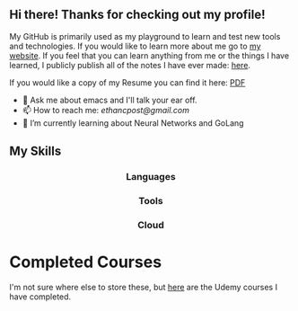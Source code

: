 ** Hi there! Thanks for checking out my profile!
My GitHub is primarily used as my playground to learn and test new tools and
technologies. If you would like to learn more about me go to [[https://www.ethancpost.com][my website]]. If you
feel that you can learn anything from me or the things I have learned, I
publicly publish all of the notes I have ever made: [[https://notes.ethancpost.com][here]].

If you would like a copy of my Resume you can find it here:
[[https://github.com/maker2413/maker2413/blob/master/Resume.pdf][PDF]]

- 💬 Ask me about emacs and I'll talk your ear off.
- 📫 How to reach me: [[ethancpost@gmail.com]]
- 🌱 I’m currently learning about Neural Networks and GoLang
# - 🔭 I’m currently working on ...
# - 👯 I’m looking to collaborate on ...
# - 🤔 I’m looking for help with ...
# - ⚡ Fun fact: ...
# -->

** My Skills
#+BEGIN_HTML
<h3 align="center">Languages</h3>
<p align="center">
  <a href="https://go.dev/"><img src="https://img.shields.io/badge/go-%2300ADD8.svg?style=for-the-badge&logo=go&logoColor=white" /></a>
  <a href="https://www.python.org/"><img src="https://img.shields.io/badge/python-3670A0?style=for-the-badge&logo=python&logoColor=ffdd54" /></a>
  <a href="https://www.gnu.org/software/emacs/manual/html_node/elisp/"><img src="https://img.shields.io/badge/Elisp-purple?style=for-the-badge&logo=gnuemacs&logoColor=white" /></a>
  <a href="https://www.gnu.org/software/bash/"><img src="https://img.shields.io/badge/bash_script-%23121011.svg?style=for-the-badge&logo=gnu-bash&logoColor=white" /></a>
</p>
#+END_HTML

#+BEGIN_HTML
<h3 align="center">Tools</h3>
<p align="center">
  <a href="https://kubernetes.io/"><img src="https://img.shields.io/badge/kubernetes-%23326ce5.svg?style=for-the-badge&logo=kubernetes&logoColor=white" /></a>
  <a href="https://www.terraform.io/"><img src="https://img.shields.io/badge/terraform-%235835CC.svg?style=for-the-badge&logo=terraform&logoColor=white" /></a>
  <a href="https://www.docker.com/"><img src="https://img.shields.io/badge/docker-%230db7ed.svg?style=for-the-badge&logo=docker&logoColor=white" /></a>
  <a href="https://www.ansible.com/"><img src="https://img.shields.io/badge/ansible-%231A1918.svg?style=for-the-badge&logo=ansible&logoColor=white" /></a>
  <a href="https://argo-cd.readthedocs.io/en/stable/"><img src="https://img.shields.io/badge/argo_cd-%23EF7B4D?style=for-the-badge&logo=argo&logoColor=white" /></a>
  <a href="https://github.com/features/actions"><img src="https://img.shields.io/badge/github%20actions-%232671E5.svg?style=for-the-badge&logo=githubactions&logoColor=white" /></a>
</p>
#+END_HTML

#+BEGIN_HTML
<h3 align="center">Cloud</h3>
<p align="center">
  <a href="https://aws.amazon.com/"><img src="https://img.shields.io/badge/AWS-%23FF9900?style=for-the-badge&logo=amazonwebservices&logoColor=%23232F3E" /></a>
  <a href="https://cloud.google.com/"><img src="https://img.shields.io/badge/GoogleCloud-%234285F4.svg?style=for-the-badge&logo=google-cloud&logoColor=white" /></a>
</p>
#+END_HTML

* Completed Courses
  I'm not sure where else to store these, but [[./UdemyCerts/][here]] are the Udemy courses I have
  completed.
